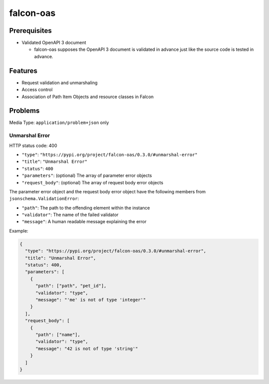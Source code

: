 falcon-oas
==========

.. image:: https://img.shields.io/pypi/v/falcon-oas.svg
   :alt: PyPI
   :target: https://pypi.org/project/falcon-oas

.. image:: https://img.shields.io/travis/grktsh/falcon-oas/master.svg
   :alt: Travis
   :target: https://travis-ci.org/grktsh/falcon-oas

.. image:: https://img.shields.io/codecov/c/github/grktsh/falcon-oas/master.svg
   :alt: Codecov
   :target: https://codecov.io/gh/grktsh/falcon-oas

Prerequisites
-------------

- Validated OpenAPI 3 document

  - falcon-oas supposes the OpenAPI 3 document is validated in advance just like the source code is tested in advance.

Features
--------

- Request validation and unmarshaling
- Access control
- Association of Path Item Objects and resource classes in Falcon

Problems
--------

Media Type: ``application/problem+json`` only

Unmarshal Error
~~~~~~~~~~~~~~~

HTTP status code: 400

- ``"type"``: ``"https://pypi.org/project/falcon-oas/0.3.0/#unmarshal-error"``
- ``"title"``: ``"Unmarshal Error"``
- ``"status"``: ``400``
- ``"parameters"``: (optional) The array of parameter error objects
- ``"request_body"``: (optional) The array of request body error objects

The parameter error object and the request body error object have the following members from ``jsonschema.ValidationError``:

- ``"path"``: The path to the offending element within the instance
- ``"validator"``: The name of the failed validator
- ``"message"``: A human readable message explaining the error

Example:

.. code:: json

    {
      "type": "https://pypi.org/project/falcon-oas/0.3.0/#unmarshal-error",
      "title": "Unmarshal Error",
      "status": 400,
      "parameters": [
        {
          "path": ["path", "pet_id"],
          "validator": "type",
          "message": "'me' is not of type 'integer'"
        }
      ],
      "request_body": [
        {
          "path": ["name"],
          "validator": "type",
          "message": "42 is not of type 'string'"
        }
      ]
    }
